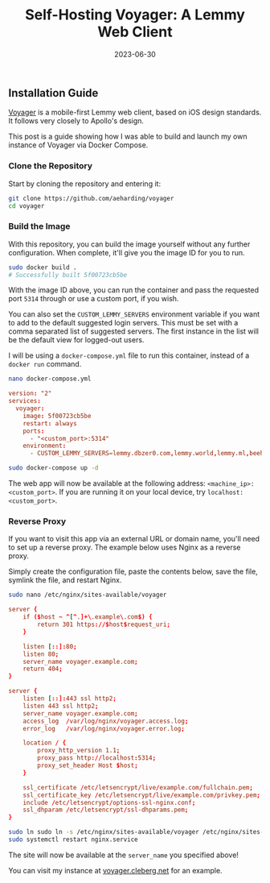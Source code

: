 #+title: Self-Hosting Voyager: A Lemmy Web Client
#+date:  2023-06-30

** Installation Guide
:PROPERTIES:
:CUSTOM_ID: installation-guide
:END:
[[https://github.com/aeharding/voyager][Voyager]] is a mobile-first
Lemmy web client, based on iOS design standards. It follows very closely
to Apollo's design.

This post is a guide showing how I was able to build and launch my own
instance of Voyager via Docker Compose.

*** Clone the Repository
:PROPERTIES:
:CUSTOM_ID: clone-the-repository
:END:
Start by cloning the repository and entering it:

#+begin_src sh
git clone https://github.com/aeharding/voyager
cd voyager
#+end_src

*** Build the Image
:PROPERTIES:
:CUSTOM_ID: build-the-image
:END:
With this repository, you can build the image yourself without any
further configuration. When complete, it'll give you the image ID for
you to run.

#+begin_src sh
sudo docker build .
# Successfully built 5f00723cb5be
#+end_src

With the image ID above, you can run the container and pass the
requested port =5314= through or use a custom port, if you wish.

You can also set the =CUSTOM_LEMMY_SERVERS= environment variable if you
want to add to the default suggested login servers. This must be set
with a comma separated list of suggested servers. The first instance in
the list will be the default view for logged-out users.

I will be using a =docker-compose.yml= file to run this container,
instead of a =docker run= command.

#+begin_src sh
nano docker-compose.yml
#+end_src

#+begin_src conf
version: "2"
services:
  voyager:
    image: 5f00723cb5be
    restart: always
    ports:
      - "<custom_port>:5314"
    environment:
      - CUSTOM_LEMMY_SERVERS=lemmy.dbzer0.com,lemmy.world,lemmy.ml,beehaw.org
#+end_src

#+begin_src sh
sudo docker-compose up -d
#+end_src

The web app will now be available at the following address:
=<machine_ip>:<custom_port>=. If you are running it on your local
device, try =localhost:<custom_port>=.

*** Reverse Proxy
:PROPERTIES:
:CUSTOM_ID: reverse-proxy
:END:
If you want to visit this app via an external URL or domain name, you'll
need to set up a reverse proxy. The example below uses Nginx as a
reverse proxy.

Simply create the configuration file, paste the contents below, save the
file, symlink the file, and restart Nginx.

#+begin_src sh
sudo nano /etc/nginx/sites-available/voyager
#+end_src

#+begin_src conf
server {
    if ($host ~ ^[^.]+\.example\.com$) {
        return 301 https://$host$request_uri;
    }

    listen [::]:80;
    listen 80;
    server_name voyager.example.com;
    return 404;
}

server {
    listen [::]:443 ssl http2;
    listen 443 ssl http2;
    server_name voyager.example.com;
    access_log  /var/log/nginx/voyager.access.log;
    error_log   /var/log/nginx/voyager.error.log;

    location / {
        proxy_http_version 1.1;
        proxy_pass http://localhost:5314;
        proxy_set_header Host $host;
    }

    ssl_certificate /etc/letsencrypt/live/example.com/fullchain.pem;
    ssl_certificate_key /etc/letsencrypt/live/example.com/privkey.pem;
    include /etc/letsencrypt/options-ssl-nginx.conf;
    ssl_dhparam /etc/letsencrypt/ssl-dhparams.pem;
}
#+end_src

#+begin_src sh
sudo ln sudo ln -s /etc/nginx/sites-available/voyager /etc/nginx/sites-enabled/voyager
sudo systemctl restart nginx.service
#+end_src

The site will now be available at the =server_name= you specified above!

You can visit my instance at
[[https://voyager.cleberg.net][voyager.cleberg.net]] for an example.

